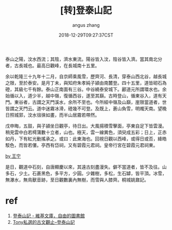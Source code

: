 #+TITLE: [转]登泰山記
#+AUTHOR: angus zhang
#+DATE: 2018-12-29T09:27:37CST
#+TAGS: guwen yaonai

泰山之陽，汶水西流；其陰，濟水東流。陽谷皆入汶，陰谷皆入濟。當其南北分者，古長城也。最高日觀峰，在長城南十五里。　　

余以乾隆三十九年十二月，自京師乘風雪，歷齊河、長清，穿泰山西北谷，越長城之限，至於泰安。是月丁未，與知府朱孝純子潁由南麓登。四十五里，道皆砌石為磴，其級七千有餘。泰山正南面有三谷。中谷繞泰安城下。酈道元所謂環水也。余始循以入，道少半，越中嶺，復循西谷，遂至其巔。古時登山，循東谷入，道有天門。東谷者，古謂之天門溪水，余所不至也。今所經中嶺及山巔，崖限當道者，世皆謂之天門云。道中迷霧冰滑，磴幾不可登。及既上，蒼山負雪，明燭天南。望晚日照城郭，汶水徂徠如畫，而半山居霧若帶然。

戊申晦，五鼓，與子潁坐日觀亭，待日出。大風揚積雪擊面，亭東自足下皆雲漫。稍見雲中白若樗蒲數十立者，山也。極天，雲一線異色，須臾成五彩；日上，正赤如丹，下有紅光動搖承之。或曰：此東海也。回視日觀以西峰，或得日或否，絳皓駁色，而皆若僂。亭西有岱祠，又有碧霞元君祠。皇帝行宮在碧霞元君祠東。

[[http://i8.bangqu.com/r2/news/20180320/3049616b6269554b6266.jpg][by 王宁]]

是日，觀道中石刻，自唐顯慶以來，其遠古刻盡漫失。僻不當道者，皆不及往。山多石，少土。石蒼黑色，多平方，少圓。少雜樹，多松，生石罅，皆平頂。冰雪，無瀑水，無鳥獸音跡，至日觀數裏內無樹，而雪與人膝齊。桐城姚鼐記。

* ref
1. [[https://zh.wikisource.org/zh-hant/%25E7%2599%25BB%25E6%25B3%25B0%25E5%25B1%25B1%25E8%25A8%2598][登泰山記 - 維基文庫，自由的圖書館]]
2. [[http://www.tonyhuang39.com/page/cc318.html][Tony私選的古文觀止--登泰山記]]
